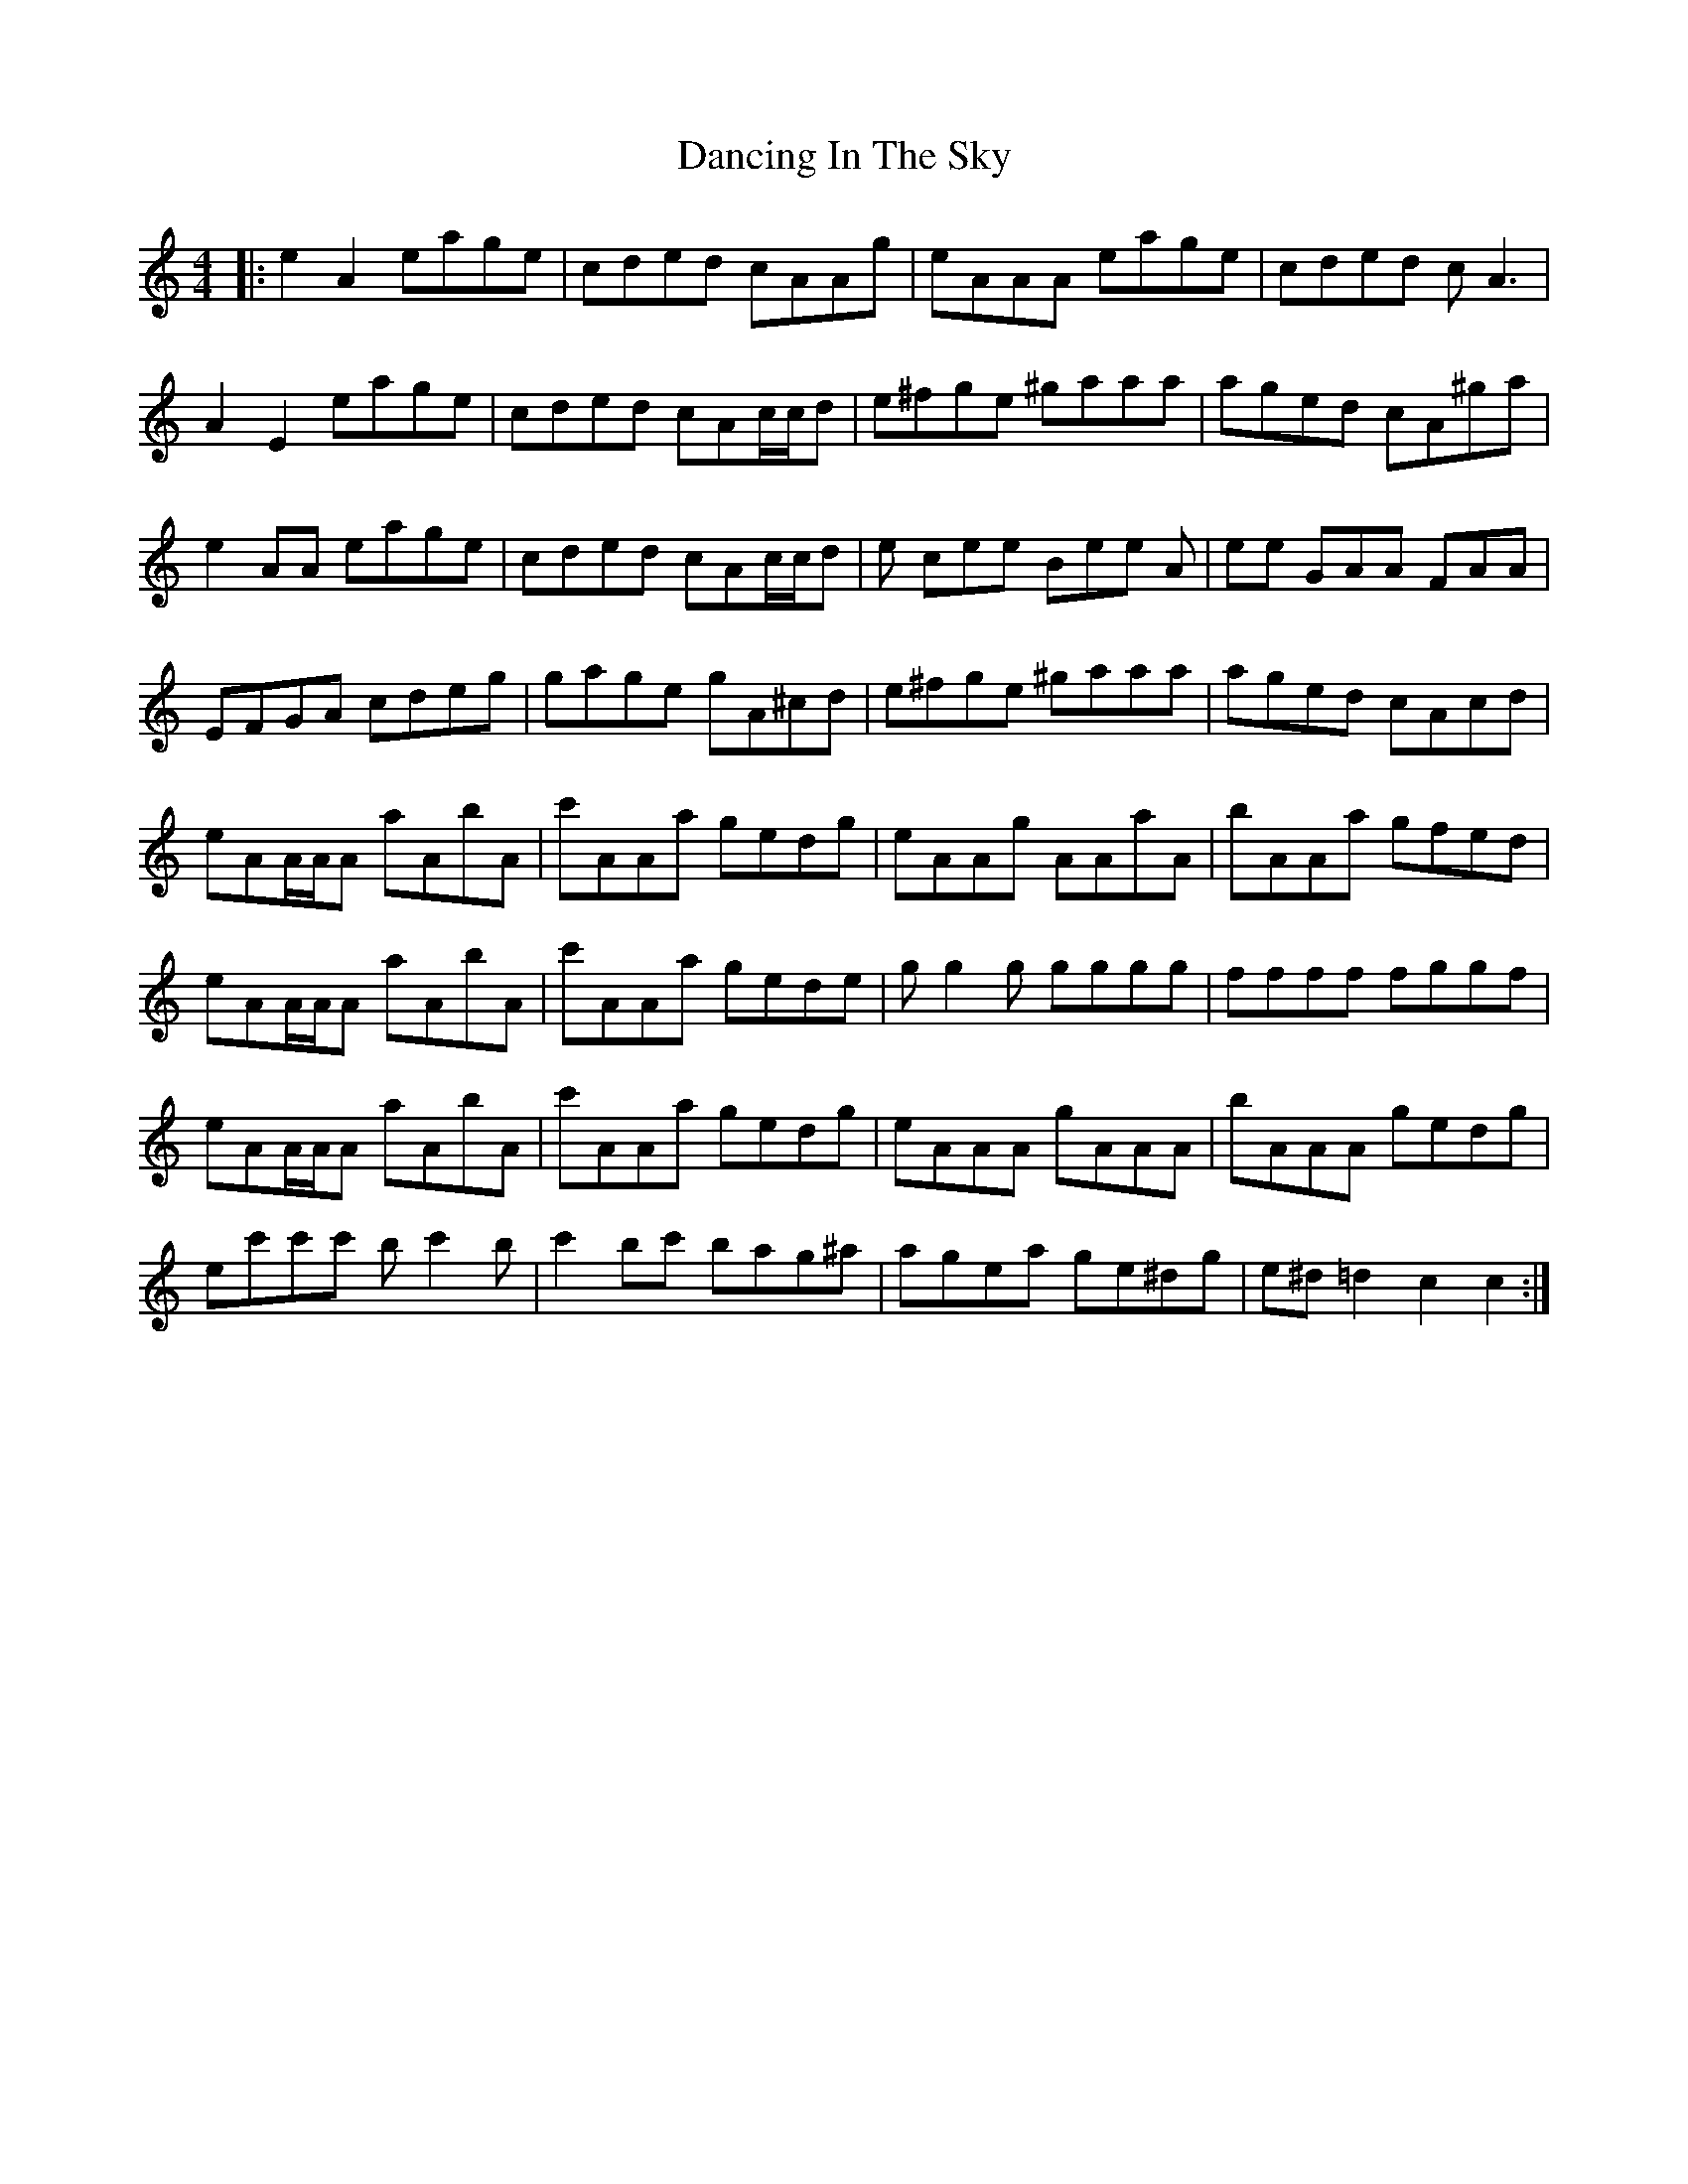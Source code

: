 X: 9362
T: Dancing In The Sky
R: reel
M: 4/4
K: Aminor
|:e2 A2 eage|cded cAAg|eAAA eage|cded cA3|
A2E2 eage|cded cAc/2c/2d|e^fge ^gaaa|aged cA^ga|
e2 AA eage|cded cAc/2c/2d|e cee Bee A|ee GAA FAA|
EFGA cdeg|gage gA^cd|e^fge ^gaaa|aged cAcd|
eAA/2A/2A aAbA|c'AAa gedg|eAAg AAaA|bAAa gfed|
eAA/2A/2A aAbA|c'AAa gede|gg2g gggg|ffff fggf|
eAA/2A/2A aAbA|c'AAa gedg|eAAA gAAA|bAAA gedg|
ec'c'c' bc'2b|c'2bc' bag^a|agea ge^dg|e^d=d2 c2 c2:|

